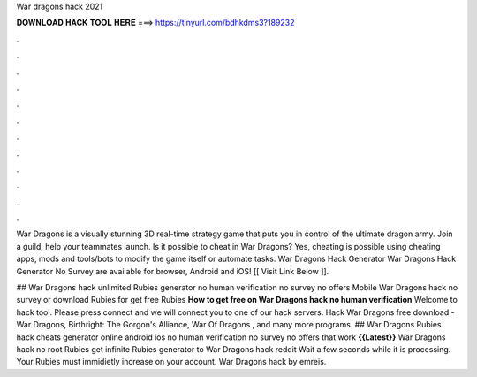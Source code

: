 War dragons hack 2021



𝐃𝐎𝐖𝐍𝐋𝐎𝐀𝐃 𝐇𝐀𝐂𝐊 𝐓𝐎𝐎𝐋 𝐇𝐄𝐑𝐄 ===> https://tinyurl.com/bdhkdms3?189232



.



.



.



.



.



.



.



.



.



.



.



.

War Dragons is a visually stunning 3D real-time strategy game that puts you in control of the ultimate dragon army. Join a guild, help your teammates launch. Is it possible to cheat in War Dragons? Yes, cheating is possible using cheating apps, mods and tools/bots to modify the game itself or automate tasks. War Dragons Hack Generator War Dragons Hack Generator No Survey are available for browser, Android and iOS! [[ Visit Link Below ]].

## War Dragons hack unlimited Rubies generator no human verification no survey no offers Mobile War Dragons hack no survey or download Rubies for get free Rubies **How to get free on War Dragons hack no human verification** Welcome to hack tool. Please press connect and we will connect you to one of our hack servers. Hack War Dragons free download - War Dragons, Birthright: The Gorgon's Alliance, War Of Dragons , and many more programs. ## War Dragons Rubies hack cheats generator online android ios no human verification no survey no offers that work **{{Latest}}** War Dragons hack no root Rubies get infinite Rubies generator to War Dragons hack reddit Wait a few seconds while it is processing. Your Rubies must immidietly increase on your account. War Dragons hack by emreis.
